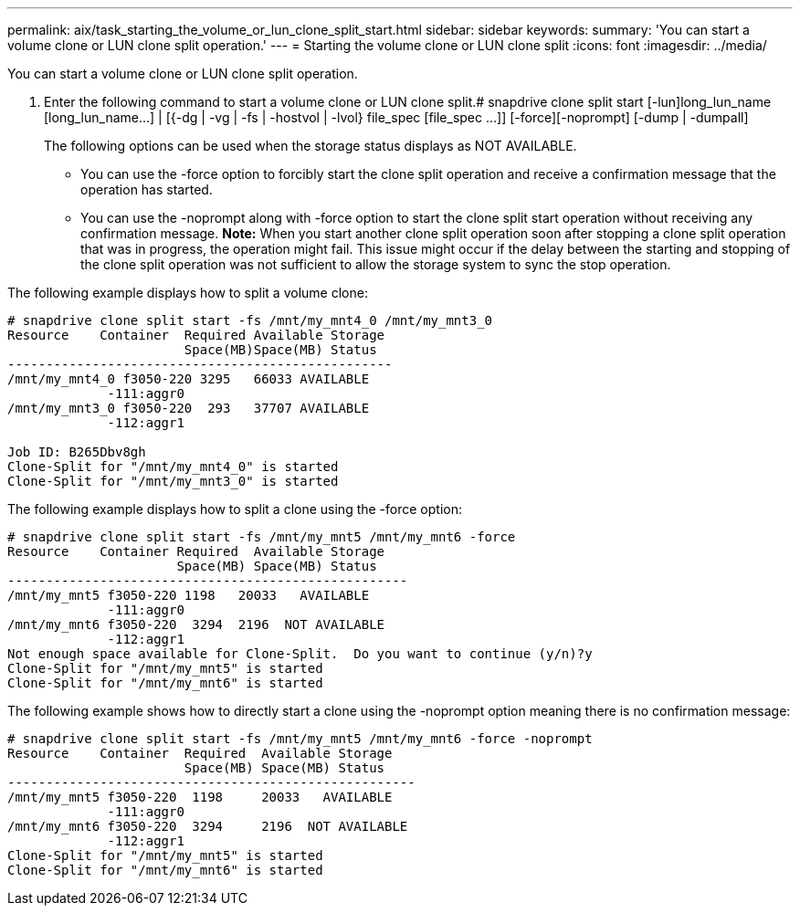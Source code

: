 ---
permalink: aix/task_starting_the_volume_or_lun_clone_split_start.html
sidebar: sidebar
keywords: 
summary: 'You can start a volume clone or LUN clone split operation.'
---
= Starting the volume clone or LUN clone split
:icons: font
:imagesdir: ../media/

[.lead]
You can start a volume clone or LUN clone split operation.

. Enter the following command to start a volume clone or LUN clone split.# snapdrive clone split start [-lun]long_lun_name [long_lun_name...] | [{-dg | -vg | -fs | -hostvol | -lvol} file_spec [file_spec ...]] [-force][-noprompt] [-dump | -dumpall]
+
The following options can be used when the storage status displays as NOT AVAILABLE.

 ** You can use the -force option to forcibly start the clone split operation and receive a confirmation message that the operation has started.
 ** You can use the -noprompt along with -force option to start the clone split start operation without receiving any confirmation message.
*Note:* When you start another clone split operation soon after stopping a clone split operation that was in progress, the operation might fail. This issue might occur if the delay between the starting and stopping of the clone split operation was not sufficient to allow the storage system to sync the stop operation.

The following example displays how to split a volume clone:

----
# snapdrive clone split start -fs /mnt/my_mnt4_0 /mnt/my_mnt3_0
Resource    Container  Required Available Storage
                       Space(MB)Space(MB) Status
--------------------------------------------------
/mnt/my_mnt4_0 f3050-220 3295   66033 AVAILABLE
             -111:aggr0
/mnt/my_mnt3_0 f3050-220  293   37707 AVAILABLE
             -112:aggr1

Job ID: B265Dbv8gh
Clone-Split for "/mnt/my_mnt4_0" is started
Clone-Split for "/mnt/my_mnt3_0" is started
----

The following example displays how to split a clone using the -force option:

----
# snapdrive clone split start -fs /mnt/my_mnt5 /mnt/my_mnt6 -force
Resource    Container Required  Available Storage
                      Space(MB) Space(MB) Status
----------------------------------------------------
/mnt/my_mnt5 f3050-220 1198   20033   AVAILABLE
             -111:aggr0
/mnt/my_mnt6 f3050-220  3294  2196  NOT AVAILABLE
             -112:aggr1
Not enough space available for Clone-Split.  Do you want to continue (y/n)?y
Clone-Split for "/mnt/my_mnt5" is started
Clone-Split for "/mnt/my_mnt6" is started
----

The following example shows how to directly start a clone using the -noprompt option meaning there is no confirmation message:

----
# snapdrive clone split start -fs /mnt/my_mnt5 /mnt/my_mnt6 -force -noprompt
Resource    Container  Required  Available Storage
                       Space(MB) Space(MB) Status
-----------------------------------------------------
/mnt/my_mnt5 f3050-220  1198     20033   AVAILABLE
             -111:aggr0
/mnt/my_mnt6 f3050-220  3294     2196  NOT AVAILABLE
             -112:aggr1
Clone-Split for "/mnt/my_mnt5" is started
Clone-Split for "/mnt/my_mnt6" is started
----
